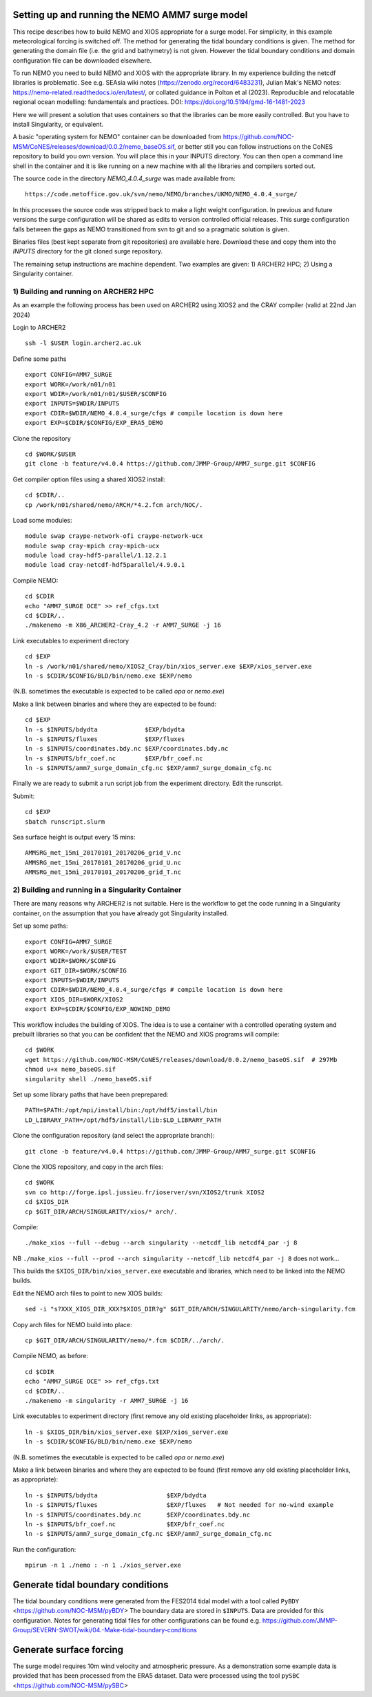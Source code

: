 
.. _AMM7_SURGE_build_and_run-label:

************************************************
Setting up and running the NEMO AMM7 surge model
************************************************

This recipe describes how to build NEMO and XIOS appropriate for a surge model.
For simplicity, in this example meteorological forcing is switched off.
The method for generating the tidal boundary conditions is given. The method for
generating the domain file (i.e. the grid and bathymetry) is not given. However
the tidal boundary conditions and domain configuration file can be downloaded elsewhere.

To run NEMO you need to build NEMO and XIOS with the appropriate library. In my experience building the netcdf libraries is problematic. See e.g. SEAsia wiki notes (https://zenodo.org/record/6483231), Julian Mak's NEMO notes: https://nemo-related.readthedocs.io/en/latest/, or collated guidance in Polton et al (2023). Reproducible and relocatable regional ocean modelling: fundamentals and practices. DOI: https://doi.org/10.5194/gmd-16-1481-2023

Here we will present a solution that uses containers so that the libraries can be more easily controlled. But you have to install Singularity, or equivalent.

A basic "operating system for NEMO" container can be downloaded from  https://github.com/NOC-MSM/CoNES/releases/download/0.0.2/nemo_baseOS.sif, or better still you can follow instructions on the CoNES repository to build you own version. You will place this in your INPUTS directory. You can then open a command line shell in the container and it is like running on a new machine with all the libraries and compilers sorted out.

The source code in the directory `NEMO_4.0.4_surge` was made available from::

  https://code.metoffice.gov.uk/svn/nemo/NEMO/branches/UKMO/NEMO_4.0.4_surge/

In this processes the source code was stripped back to make a light weight configuration. In previous and future versions the surge configuration will be shared as edits to version controlled official releases. This surge configuration falls between the gaps as NEMO transitioned from svn to git and so a pragmatic solution is given.

Binaries files (best kept separate from git repositories) are available here.
Download these and copy them into the `INPUTS` directory for the git cloned surge repository.

The remaining setup instructions are machine dependent. Two examples are given: 1) ARCHER2 HPC; 2) Using a Singularity container.

1) Building and running on ARCHER2 HPC
======================================

As an example the following process has been used on ARCHER2 using XIOS2 and the CRAY compiler (valid at 22nd Jan 2024)

Login to ARCHER2 ::

  ssh -l $USER login.archer2.ac.uk

Define some paths ::

  export CONFIG=AMM7_SURGE
  export WORK=/work/n01/n01
  export WDIR=/work/n01/n01/$USER/$CONFIG
  export INPUTS=$WDIR/INPUTS
  export CDIR=$WDIR/NEMO_4.0.4_surge/cfgs # compile location is down here
  export EXP=$CDIR/$CONFIG/EXP_ERA5_DEMO

Clone the repository ::

  cd $WORK/$USER
  git clone -b feature/v4.0.4 https://github.com/JMMP-Group/AMM7_surge.git $CONFIG


Get compiler option files using a shared XIOS2 install::

  cd $CDIR/..
  cp /work/n01/shared/nemo/ARCH/*4.2.fcm arch/NOC/.

Load some modules::

  module swap craype-network-ofi craype-network-ucx
  module swap cray-mpich cray-mpich-ucx
  module load cray-hdf5-parallel/1.12.2.1
  module load cray-netcdf-hdf5parallel/4.9.0.1


Compile NEMO::

  cd $CDIR
  echo "AMM7_SURGE OCE" >> ref_cfgs.txt
  cd $CDIR/..
  ./makenemo -m X86_ARCHER2-Cray_4.2 -r AMM7_SURGE -j 16


Link executables to experiment directory ::

  cd $EXP
  ln -s /work/n01/shared/nemo/XIOS2_Cray/bin/xios_server.exe $EXP/xios_server.exe
  ln -s $CDIR/$CONFIG/BLD/bin/nemo.exe $EXP/nemo

(N.B. sometimes the executable is expected to be called `opa` or `nemo.exe`)


Make a link between binaries and where they are expected to be found::

    cd $EXP
    ln -s $INPUTS/bdydta             $EXP/bdydta
    ln -s $INPUTS/fluxes             $EXP/fluxes
    ln -s $INPUTS/coordinates.bdy.nc $EXP/coordinates.bdy.nc
    ln -s $INPUTS/bfr_coef.nc        $EXP/bfr_coef.nc
    ln -s $INPUTS/amm7_surge_domain_cfg.nc $EXP/amm7_surge_domain_cfg.nc


Finally we are ready to submit a run script job from the experiment directory.
Edit the runscript.

Submit::

  cd $EXP
  sbatch runscript.slurm

Sea surface height is output every 15 mins::

  AMMSRG_met_15mi_20170101_20170206_grid_V.nc
  AMMSRG_met_15mi_20170101_20170206_grid_U.nc
  AMMSRG_met_15mi_20170101_20170206_grid_T.nc


2) Building and running in a Singularity Container
==================================================

There are many reasons why ARCHER2 is not suitable. Here is the workflow to get the code running in a Singularity container, on the assumption that you have already got Singularity installed.

Set up some paths::

  export CONFIG=AMM7_SURGE
  export WORK=/work/$USER/TEST
  export WDIR=$WORK/$CONFIG
  export GIT_DIR=$WORK/$CONFIG
  export INPUTS=$WDIR/INPUTS
  export CDIR=$WDIR/NEMO_4.0.4_surge/cfgs # compile location is down here
  export XIOS_DIR=$WORK/XIOS2
  export EXP=$CDIR/$CONFIG/EXP_NOWIND_DEMO

This workflow includes the building of XIOS. The idea is to use a container with a controlled operating system and prebuilt libraries so that you can be confident that the NEMO and XIOS programs will compile::

  cd $WORK
  wget https://github.com/NOC-MSM/CoNES/releases/download/0.0.2/nemo_baseOS.sif  # 297Mb
  chmod u+x nemo_baseOS.sif
  singularity shell ./nemo_baseOS.sif



Set up some library paths that have been preprepared::

  PATH=$PATH:/opt/mpi/install/bin:/opt/hdf5/install/bin
  LD_LIBRARY_PATH=/opt/hdf5/install/lib:$LD_LIBRARY_PATH



Clone the configuration repository (and select the appropriate branch)::

  git clone -b feature/v4.0.4 https://github.com/JMMP-Group/AMM7_surge.git $CONFIG




Clone the XIOS repository, and copy in the arch files::

  cd $WORK
  svn co http://forge.ipsl.jussieu.fr/ioserver/svn/XIOS2/trunk XIOS2
  cd $XIOS_DIR
  cp $GIT_DIR/ARCH/SINGULARITY/xios/* arch/.


Compile::

  ./make_xios --full --debug --arch singularity --netcdf_lib netcdf4_par -j 8

NB ``./make_xios --full --prod --arch singularity --netcdf_lib netcdf4_par -j 8`` does not work...

This builds the ``$XIOS_DIR/bin/xios_server.exe`` executable and libraries, which need to be linked into the NEMO builds.

Edit the NEMO arch files to point to new XIOS builds::

  sed -i "s?XXX_XIOS_DIR_XXX?$XIOS_DIR?g" $GIT_DIR/ARCH/SINGULARITY/nemo/arch-singularity.fcm 



Copy arch files for NEMO build into place::
  
  cp $GIT_DIR/ARCH/SINGULARITY/nemo/*.fcm $CDIR/../arch/.



Compile NEMO, as before::

  cd $CDIR
  echo "AMM7_SURGE OCE" >> ref_cfgs.txt
  cd $CDIR/..
  ./makenemo -m singularity -r AMM7_SURGE -j 16


Link executables to experiment directory (first remove any old existing placeholder links, as appropriate)::

  ln -s $XIOS_DIR/bin/xios_server.exe $EXP/xios_server.exe
  ln -s $CDIR/$CONFIG/BLD/bin/nemo.exe $EXP/nemo

(N.B. sometimes the executable is expected to be called `opa` or `nemo.exe`)


Make a link between binaries and where they are expected to be found (first remove any old existing placeholder links, as appropriate)::

    ln -s $INPUTS/bdydta                   $EXP/bdydta
    ln -s $INPUTS/fluxes                   $EXP/fluxes   # Not needed for no-wind example
    ln -s $INPUTS/coordinates.bdy.nc       $EXP/coordinates.bdy.nc
    ln -s $INPUTS/bfr_coef.nc              $EXP/bfr_coef.nc
    ln -s $INPUTS/amm7_surge_domain_cfg.nc $EXP/amm7_surge_domain_cfg.nc


Run the configuration::

  mpirun -n 1 ./nemo : -n 1 ./xios_server.exe








************************************************
Generate tidal boundary conditions
************************************************

The tidal boundary conditions were generated from the FES2014 tidal model with a tool called ``PyBDY`` <https://github.com/NOC-MSM/pyBDY>
The boundary data are stored in ``$INPUTS``. Data are provided for this configuration. Notes for generating tidal files for other configurations can be found e.g. https://github.com/JMMP-Group/SEVERN-SWOT/wiki/04.-Make-tidal-boundary-conditions


************************************************
Generate surface forcing
************************************************

The surge model requires 10m wind velocity and atmospheric pressure. As a demonstration some example data is provided that has been processed from the ERA5 dataset. Data were processed using the tool ``pySBC`` <https://github.com/NOC-MSM/pySBC>



